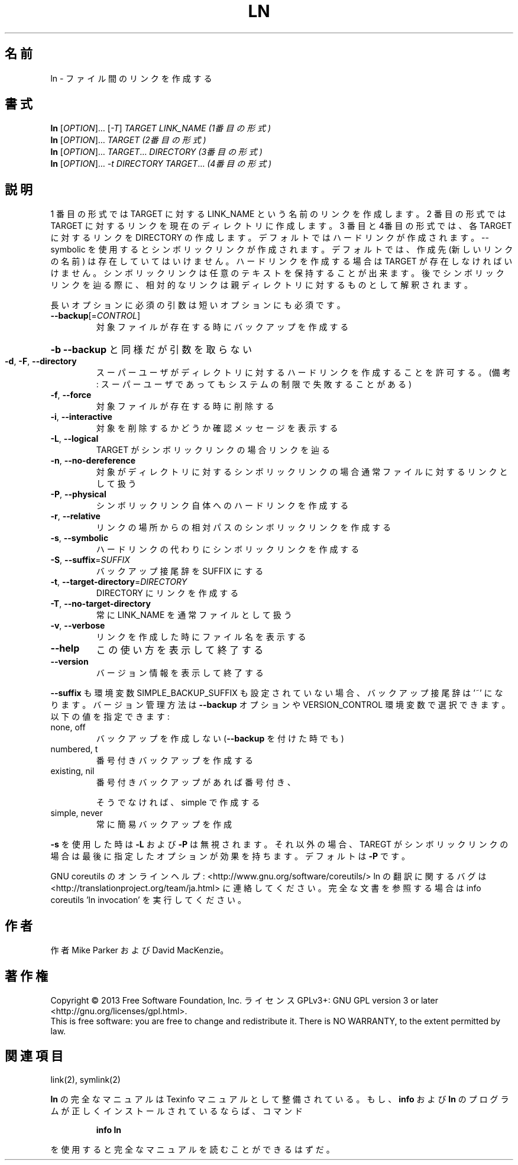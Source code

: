 .\" DO NOT MODIFY THIS FILE!  It was generated by help2man 1.43.3.
.TH LN "1" "2014年5月" "GNU coreutils" "ユーザーコマンド"
.SH 名前
ln \- ファイル間のリンクを作成する
.SH 書式
.B ln
[\fIOPTION\fR]... [\fI-T\fR] \fITARGET LINK_NAME   (1番目の形式)\fR
.br
.B ln
[\fIOPTION\fR]... \fITARGET                  (2番目の形式)\fR
.br
.B ln
[\fIOPTION\fR]... \fITARGET\fR... \fIDIRECTORY     (3番目の形式)\fR
.br
.B ln
[\fIOPTION\fR]... \fI-t DIRECTORY TARGET\fR...  \fI(4番目の形式)\fR
.SH 説明
.\" Add any additional description here
.PP
1 番目の形式では TARGET に対する LINK_NAME という名前のリンクを作成します。
2 番目の形式では TARGET に対するリンクを現在のディレクトリに作成します。
3 番目と4番目の形式では、各 TARGET に対するリンクを DIRECTORY の作成します。
デフォルトではハードリンクが作成されます。\-\-symbolic を使用すると
シンボリックリンクが作成されます。
デフォルトでは、作成先 (新しいリンクの名前) は存在していてはいけません。
ハードリンクを作成する場合は TARGET が存在しなければ
いけません。シンボリックリンクは任意のテキストを保持することが出来ます。
後でシンボリックリンクを辿る際に、相対的なリンクは親ディレクトリに対する
ものとして解釈されます。
.PP
長いオプションに必須の引数は短いオプションにも必須です。
.TP
\fB\-\-backup\fR[=\fICONTROL\fR]
対象ファイルが存在する時にバックアップを作成する
.HP
\fB\-b\fR                          \fB\-\-backup\fR と同様だが引数を取らない
.TP
\fB\-d\fR, \fB\-F\fR, \fB\-\-directory\fR
スーパーユーザがディレクトリに対するハードリンク
を作成することを許可する。(備考: スーパーユーザ
であってもシステムの制限で失敗することがある)
.TP
\fB\-f\fR, \fB\-\-force\fR
対象ファイルが存在する時に削除する
.TP
\fB\-i\fR, \fB\-\-interactive\fR
対象を削除するかどうか確認メッセージを表示する
.TP
\fB\-L\fR, \fB\-\-logical\fR
TARGET がシンボリックリンクの場合リンクを辿る
.TP
\fB\-n\fR, \fB\-\-no\-dereference\fR
対象がディレクトリに対するシンボリックリンクの場合
通常ファイルに対するリンクとして扱う
.TP
\fB\-P\fR, \fB\-\-physical\fR
シンボリックリンク自体へのハードリンクを作成する
.TP
\fB\-r\fR, \fB\-\-relative\fR
リンクの場所からの相対パスのシンボリックリンクを作成する
.TP
\fB\-s\fR, \fB\-\-symbolic\fR
ハードリンクの代わりにシンボリックリンクを作成する
.TP
\fB\-S\fR, \fB\-\-suffix\fR=\fISUFFIX\fR
バックアップ接尾辞を SUFFIX にする
.TP
\fB\-t\fR, \fB\-\-target\-directory\fR=\fIDIRECTORY\fR
DIRECTORY にリンクを作成する
.TP
\fB\-T\fR, \fB\-\-no\-target\-directory\fR
常に LINK_NAME を通常ファイルとして扱う
.TP
\fB\-v\fR, \fB\-\-verbose\fR
リンクを作成した時にファイル名を表示する
.TP
\fB\-\-help\fR
この使い方を表示して終了する
.TP
\fB\-\-version\fR
バージョン情報を表示して終了する
.PP
\fB\-\-suffix\fR も環境変数 SIMPLE_BACKUP_SUFFIX も設定されていない場合、
バックアップ接尾辞は '~' になります。
バージョン管理方法は \fB\-\-backup\fR オプションや VERSION_CONTROL 環境変数で
選択できます。以下の値を指定できます:
.TP
none, off
バックアップを作成しない (\fB\-\-backup\fR を付けた時でも)
.TP
numbered, t
番号付きバックアップを作成する
.TP
existing, nil
番号付きバックアップがあれば番号付き、
.IP
そうでなければ、simple で作成する
.TP
simple, never
常に簡易バックアップを作成
.PP
\fB\-s\fR を使用した時は \fB\-L\fR および \fB\-P\fR は無視されます。それ以外の場合、TAREGT が
シンボリックリンクの場合は最後に指定したオプションが効果を持ちます。
デフォルトは \fB\-P\fR です。
.PP
GNU coreutils のオンラインヘルプ: <http://www.gnu.org/software/coreutils/>
ln の翻訳に関するバグは <http://translationproject.org/team/ja.html> に連絡してください。
完全な文書を参照する場合は info coreutils 'ln invocation' を実行してください。
.SH 作者
作者 Mike Parker および David MacKenzie。
.SH 著作権
Copyright \(co 2013 Free Software Foundation, Inc.
ライセンス GPLv3+: GNU GPL version 3 or later <http://gnu.org/licenses/gpl.html>.
.br
This is free software: you are free to change and redistribute it.
There is NO WARRANTY, to the extent permitted by law.
.SH 関連項目
link(2), symlink(2)
.PP
.B ln
の完全なマニュアルは Texinfo マニュアルとして整備されている。もし、
.B info
および
.B ln
のプログラムが正しくインストールされているならば、コマンド
.IP
.B info ln
.PP
を使用すると完全なマニュアルを読むことができるはずだ。
